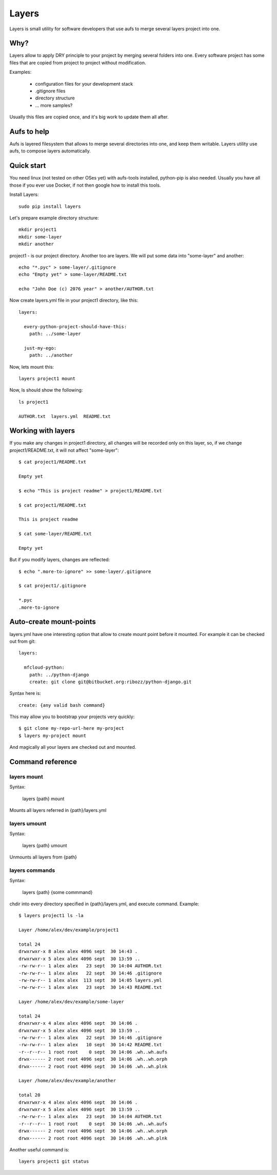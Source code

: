 

Layers
--------------

Layers is small utility for software developers that use aufs to merge several layers project into one.

Why?
====================

Layers allow to apply DRY principle to your project by merging several folders into one. Every software
project has some files that are copied from project to project without modification.

Examples:

    - configuration files for your development stack
    - .gitignore files
    - directory structure
    - ... more samples?


Usually this files are copied once, and it's big work to update them all after.


Aufs to help
===================

Aufs is layered filesystem that allows to merge several directories into one, and keep them writable.
Layers utility use aufs, to compose layers automatically.


Quick start
===================

You need linux (not tested on other OSes yet) with aufs-tools installed, python-pip is also needed.
Usually you have all those if you ever use Docker, if not then google how to install this tools.

Install Layers::

    sudo pip install layers


Let's prepare example directory structure::

    mkdir project1
    mkdir some-layer
    mkdir another

project1 - is our project directory. Another too are layers.
We will put some data into "some-layer" and another::

    echo "*.pyc" > some-layer/.gitignore
    echo "Empty yet" > some-layer/README.txt

    echo "John Doe (c) 2076 year" > another/AUTHOR.txt

Now create layers.yml file in your project1 directory, like this::

    layers:

      every-python-project-should-have-this:
        path: ../some-layer

      just-my-ego:
        path: ../another

Now, lets mount this::

    layers project1 mount

Now, ls should show the following::

    ls project1

    AUTHOR.txt  layers.yml  README.txt


Working with layers
=========================

If you make any changes in project1 directory, all changes will be recorded only on this layer,
so, if we change project1/README.txt, it will not affect "some-layer"::

    $ cat project1/README.txt

    Empty yet

    $ echo "This is project readme" > project1/README.txt

    $ cat project1/README.txt

    This is project readme

    $ cat some-layer/README.txt

    Empty yet

But if you modify layers, changes are reflected::

    $ echo ".more-to-ignore" >> some-layer/.gitignore

    $ cat project1/.gitignore

    *.pyc
    .more-to-ignore


Auto-create mount-points
==========================

layers.yml have one interesting option that allow to create mount point before it mounted.
For example it can be checked out from git::


    layers:

      mfcloud-python:
        path: ../python-django
        create: git clone git@bitbucket.org:ribozz/python-django.git


Syntax here is::

    create: {any valid bash command}


This may allow you to bootstrap your projects very quickly::

    $ git clone my-repo-url-here my-project
    $ layers my-project mount


And magically all your layers are checked out and mounted.


Command reference
======================

layers mount
*****************

Syntax:

    layers {path} mount

Mounts all layers referred in {path}/layers.yml


layers umount
*****************

Syntax:

    layers {path} umount

Unmounts all layers from {path}


layers commands
*****************

Syntax:

    layers {path} {some commmand}

chdir into every directory specified in {path}/layers.yml, and execute command.
Example::

    $ layers project1 ls -la

    Layer /home/alex/dev/example/project1

    total 24
    drwxrwxr-x 8 alex alex 4096 sept  30 14:43 .
    drwxrwxr-x 5 alex alex 4096 sept  30 13:59 ..
    -rw-rw-r-- 1 alex alex   23 sept  30 14:04 AUTHOR.txt
    -rw-rw-r-- 1 alex alex   22 sept  30 14:46 .gitignore
    -rw-rw-r-- 1 alex alex  113 sept  30 14:05 layers.yml
    -rw-rw-r-- 1 alex alex   23 sept  30 14:43 README.txt

    Layer /home/alex/dev/example/some-layer

    total 24
    drwxrwxr-x 4 alex alex 4096 sept  30 14:06 .
    drwxrwxr-x 5 alex alex 4096 sept  30 13:59 ..
    -rw-rw-r-- 1 alex alex   22 sept  30 14:46 .gitignore
    -rw-rw-r-- 1 alex alex   10 sept  30 14:42 README.txt
    -r--r--r-- 1 root root    0 sept  30 14:06 .wh..wh.aufs
    drwx------ 2 root root 4096 sept  30 14:06 .wh..wh.orph
    drwx------ 2 root root 4096 sept  30 14:06 .wh..wh.plnk

    Layer /home/alex/dev/example/another

    total 20
    drwxrwxr-x 4 alex alex 4096 sept  30 14:06 .
    drwxrwxr-x 5 alex alex 4096 sept  30 13:59 ..
    -rw-rw-r-- 1 alex alex   23 sept  30 14:04 AUTHOR.txt
    -r--r--r-- 1 root root    0 sept  30 14:06 .wh..wh.aufs
    drwx------ 2 root root 4096 sept  30 14:06 .wh..wh.orph
    drwx------ 2 root root 4096 sept  30 14:06 .wh..wh.plnk


Another useful command is::

    layers project1 git status











